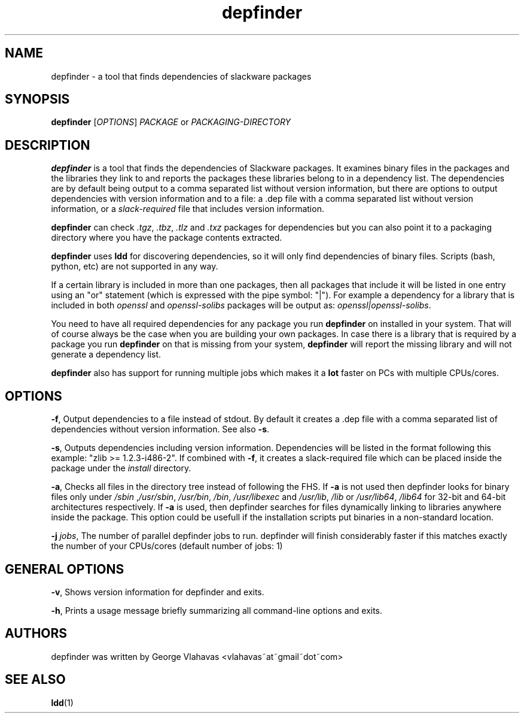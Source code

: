 .TH "depfinder" 1 "12/13/2009" "George Vlahavas"

.SH NAME
.P
depfinder \- a tool that finds dependencies of slackware packages

.SH SYNOPSIS
.P
\fBdepfinder\fR [\fIOPTIONS\fR] \fIPACKAGE\fR or \fIPACKAGING\-DIRECTORY\fR

.SH DESCRIPTION
.P
\fBdepfinder\fR is a tool that finds the dependencies of Slackware packages.
It examines binary files in the packages and the libraries they link to and
reports the packages these libraries belong to in a dependency list.
The dependencies are by default being output to a comma separated
list without version information, but there are options to output
dependencies with version information and to a file: a .dep file
with a comma separated list without version information, or a
\fIslack\-required\fR file that includes version information.

.P
\fBdepfinder\fR can check \fI.tgz\fR, \fI.tbz\fR, \fI.tlz\fR and \fI.txz\fR
packages for dependencies
but you can also point it to a packaging directory where you have the
package contents extracted.

.P
\fBdepfinder\fR uses \fBldd\fR for discovering dependencies, so it will only find
dependencies of binary files. Scripts (bash,
python, etc) are not supported in any way.

.P
If a certain library is included in more than one packages, then all
packages that include it will be listed in one entry using an "or"
statement (which is expressed with the pipe symbol: "|"). For example a
dependency for a library that is included in both \fIopenssl\fR and
\fIopenssl\-solibs\fR packages will be output as:
\fIopenssl|openssl\-solibs\fR.

.P
You need to have all required dependencies for any package you run
\fBdepfinder\fR on installed in your system. That will of course always be
the case when you are building your own packages. In case there is a
library that is required by a package you run \fBdepfinder\fR on that is
missing from your system, \fBdepfinder\fR will report the missing library
and will not generate a dependency list.

.P
\fBdepfinder\fR also has support for running multiple jobs which makes it
a \fBlot\fR faster on PCs with multiple CPUs/cores.

.SH OPTIONS
.P
\fB\-f\fR,
Output dependencies to a file instead of stdout. By default it creates a
\&.dep file with a comma separated list of dependencies without version
information. See also \fB\-s\fR.

.P
\fB\-s\fR,
Outputs dependencies including version information. Dependencies will be
listed in the format following this example: "zlib >= 1.2.3\-i486\-2". If
combined with \fB\-f\fR, it creates a slack\-required file which can be
placed inside the package under the \fIinstall\fR directory.

.P
\fB\-a\fR,
Checks all files in the directory tree instead of following the FHS. If
\fB\-a\fR is not used then depfinder looks for binary files only under
\fI/sbin\fR ,\fI/usr/sbin\fR, \fI/usr/bin\fR, \fI/bin\fR, \fI/usr/libexec\fR and
\fI/usr/lib\fR, \fI/lib\fR or \fI/usr/lib64\fR, \fI/lib64\fR for 32\-bit and
64\-bit architectures respectively. If \fB\-a\fR is used, then depfinder
searches for files dynamically linking to libraries anywhere inside the
package. This option could be usefull if the installation scripts put
binaries in a non\-standard location.

.P
\fB\-j\fR \fIjobs\fR,
The number of parallel depfinder jobs to run. depfinder will finish
considerably faster if this matches exactly the number of your
CPUs/cores (default number of jobs: 1)

.SH GENERAL OPTIONS
.P
\fB\-v\fR,
Shows version information for depfinder and exits.

.P
\fB\-h\fR,
Prints a usage message briefly summarizing all command\-line options
and exits.

.SH AUTHORS
.P
depfinder was written by George Vlahavas <vlahavas~at~gmail~dot~com>

.SH SEE ALSO
.P
\fBldd\fR(1)


.\" man code generated by txt2tags 2.5 (http://txt2tags.sf.net)
.\" cmdline: txt2tags -t man depfinder.t2t

